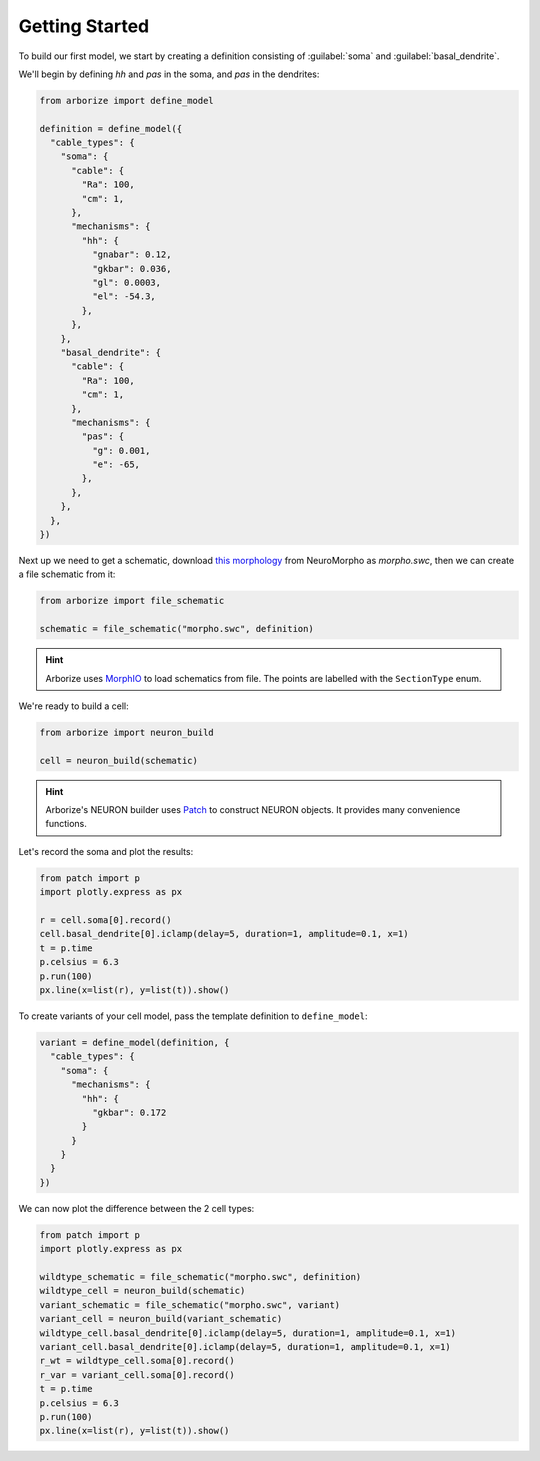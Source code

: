 Getting Started
===============

To build our first model, we start by creating a definition consisting of :guilabel:`soma`
and :guilabel:`basal_dendrite`.

We'll begin by defining `hh` and `pas` in the soma, and `pas` in the dendrites:

.. code-block:: python

  from arborize import define_model

  definition = define_model({
    "cable_types": {
      "soma": {
        "cable": {
          "Ra": 100,
          "cm": 1,
        },
        "mechanisms": {
          "hh": {
            "gnabar": 0.12,
            "gkbar": 0.036,
            "gl": 0.0003,
            "el": -54.3,
          },
        },
      },
      "basal_dendrite": {
        "cable": {
          "Ra": 100,
          "cm": 1,
        },
        "mechanisms": {
          "pas": {
            "g": 0.001,
            "e": -65,
          },
        },
      },
    },
  })

Next up we need to get a schematic, download
`this morphology <./_static/ball_and_stick.swc>`_
from NeuroMorpho as `morpho.swc`, then we can create a file schematic from it:

.. code-block:: python

  from arborize import file_schematic

  schematic = file_schematic("morpho.swc", definition)

.. hint::

  Arborize uses `MorphIO <https://morphio.readthedocs.io/en/latest/>`_ to load schematics
  from file. The points are labelled with the ``SectionType`` enum.

We're ready to build a cell:

.. code-block:: python

  from arborize import neuron_build

  cell = neuron_build(schematic)

.. hint::

  Arborize's NEURON builder uses `Patch <https://patch.readthedocs.io/en/latest/>`_ to
  construct NEURON objects. It provides many convenience functions.

Let's record the soma and plot the results:

.. code-block:: python

  from patch import p
  import plotly.express as px

  r = cell.soma[0].record()
  cell.basal_dendrite[0].iclamp(delay=5, duration=1, amplitude=0.1, x=1)
  t = p.time
  p.celsius = 6.3
  p.run(100)
  px.line(x=list(r), y=list(t)).show()

To create variants of your cell model, pass the template definition to ``define_model``:

.. code-block:: python

  variant = define_model(definition, {
    "cable_types": {
      "soma": {
        "mechanisms": {
          "hh": {
            "gkbar": 0.172
          }
        }
      }
    }
  })


We can now plot the difference between the 2 cell types:

.. code-block:: python

  from patch import p
  import plotly.express as px

  wildtype_schematic = file_schematic("morpho.swc", definition)
  wildtype_cell = neuron_build(schematic)
  variant_schematic = file_schematic("morpho.swc", variant)
  variant_cell = neuron_build(variant_schematic)
  wildtype_cell.basal_dendrite[0].iclamp(delay=5, duration=1, amplitude=0.1, x=1)
  variant_cell.basal_dendrite[0].iclamp(delay=5, duration=1, amplitude=0.1, x=1)
  r_wt = wildtype_cell.soma[0].record()
  r_var = variant_cell.soma[0].record()
  t = p.time
  p.celsius = 6.3
  p.run(100)
  px.line(x=list(r), y=list(t)).show()